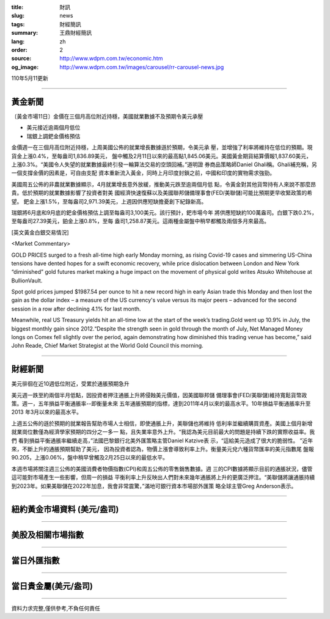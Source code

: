 :title: 財訊
:slug: news
:tags: 財經簡訊
:summary: 王鼎財經簡訊
:lang: zh
:order: 2
:source: http://www.wdpm.com.tw/economic.htm
:og_image: http://www.wdpm.com.tw/images/carousel/rr-carousel-news.jpg

110年5月11更新

----

黃金新聞
++++++++

〔黃金市場11日〕金價在三個月高位附近持穩，美國就業數據不及預期令美元承壓

* 美元接近逾兩個月低位
* 瑞銀上調鈀金價格預估

金價週一在三個月高位附近持穩，上周美國公佈的就業增長數據遜於預期，令美元承
壓，並增強了利率將維持在低位的預期。現貨金上漲0.4%，至每盎司1,836.89美元，
盤中觸及2月11日以來的最高點1,845.06美元。美國黃金期貨結算價報1,837.60美元，
上漲0.3%。“美國令人失望的就業數據最終引發一輪算法交易的空頭回補。”道明證
券商品策略師Daniel Ghali稱。Ghali補充稱，另一個支撐金價的因素是，可自由支配
資本重新流入黃金，同時上月印度封鎖之前，中國和印度的實物需求強勁。

美國周五公佈的非農就業數據顯示，4月就業增長意外放緩，推動美元跌至逾兩個月低
點，令黃金對其他貨幣持有人來說不那麼昂貴。低於預期的就業數據影響了投資者對美
國經濟快速復蘇以及美國聯邦儲備理事會(FED/美聯儲)可能比預期更早收緊政策的希望。
鈀金上漲1.5%，至每盎司2,971.39美元，上週因供應短缺擔憂創下紀錄新高。

瑞銀將6月底和9月底的鈀金價格預估上調至每盎司3,100美元。該行預計，鈀市場今年
將供應短缺約100萬盎司。白銀下跌0.2%，至每盎司27.39美元，鉑金上漲0.8%，至每
盎司1,258.87美元。這兩種金屬盤中稍早都觸及兩個多月來最高。



































[英文黃金白銀交易情況]

<Market Commentary>

GOLD PRICES surged to a fresh all-time high early Monday morning, as 
rising Covid-19 cases and simmering US-China tensions have dented hopes 
for a swift economic recovery, while price dislocation between London and 
New York “diminished” gold futures market making a huge impact on the 
movement of physical gold writes Atsuko Whitehouse at BullionVault.
 
Spot gold prices jumped $1987.54 per ounce to hit a new record high in 
early Asian trade this Monday and then lost the gain as the dollar 
index – a measure of the US currency's value versus its major 
peers – advanced for the second session in a row after declining 4.1% 
for last month.
 
Meanwhile, real US Treasury yields hit an all-time low at the start of 
the week’s trading.Gold went up 10.9% in July, the biggest monthly gain 
since 2012.“Despite the strength seen in gold through the month of July, 
Net Managed Money longs on Comex fell slightly over the period, again 
demonstrating how diminished this trading venue has become,” said John 
Reade, Chief Market Strategist at the World Gold Council this morning.

----

財經新聞
++++++++
美元徘徊在近10週低位附近，受累於通脹預期急升

美元週一跌至約兩個半月低點，因投資者押注通脹上升將侵蝕美元價值，因美國聯邦儲
備理事會(FED/美聯儲)維持寬鬆貨幣政策。週一，五年損益平衡通脹率--即衡量未來
五年通脹預期的指標，達到2011年4月以來的最高水平。10年損益平衡通脹率升至2013
年3月以來的最高水平。

上週五公佈的遜於預期的就業報告幫助市場人士相信，即使通脹上升，美聯儲也將維持
低利率並繼續購買資產。美國上個月新增就業崗位數僅為經濟學家預期的四分之一多一
點，且失業率意外上升。“我認為美元目前最大的問題是持續下跌的實際收益率。我們
看到損益平衡通脹率繼續走高，”法國巴黎銀行北美外匯策略主管Daniel Katzive表
示，“這給美元造成了很大的脆弱性。 ”近年來，不斷上升的通脹預期幫助了美元，
因為投資者認為，物價上漲會導致利率上升。衡量美元兌六種貨幣匯率的美元指數尾
盤報90.205，上漲0.06%，盤中稍早曾觸及2月25日以來的最低水平。

本週市場將關注週三公佈的美國消費者物價指數(CPI)和周五公佈的零售銷售數據。週
三的CPI數據將顯示目前的通脹狀況，儘管這可能對市場產生一些影響，但周一的損益
平衡利率上升反映出人們對未來幾年通脹將上升的更廣泛押注。“美聯儲將讓通脹持續
到2023年。如果美聯儲在2022年加息，我會非常震驚，”滿地可銀行資本市場部外匯策
略全球主管Greg Anderson表示。

            




















----

紐約黃金市場資料 (美元/盎司)
++++++++++++++++++++++++++++

.. raw:: html

  <A HREF="http://www.kitco.com/connecting.html">
  <IMG SRC="http://www.kitconet.com/images/quotes_4b2.gif" BORDER="0" ALT="[Most Recent Quotes from www.kitco.com]">
  </A>

----

美股及相關市場指數
++++++++++++++++++

.. raw:: html

  <!-- TradingView Widget BEGIN -->
  <div class="tradingview-widget-container">
    <div class="tradingview-widget-container__widget"></div>
    <div class="tradingview-widget-copyright"><a href="https://tw.tradingview.com/markets/indices/" rel="noopener" target="_blank"><span class="blue-text">指數行情</span></a>由TradingView提供</div>
    <script type="text/javascript" src="https://s3.tradingview.com/external-embedding/embed-widget-market-quotes.js" async>
    {
    "title": "指數",
    "width": 770,
    "height": 450,
    "locale": "zh_TW",
    "symbolsGroups": [
      {
        "name": "美國和加拿大",
        "symbols": [
          {
            "name": "FOREXCOM:SPXUSD",
            "displayName": "標準普爾500"
          },
          {
            "name": "FOREXCOM:NSXUSD",
            "displayName": "納斯達克100指數"
          },
          {
            "name": "CME_MINI:ES1!",
            "displayName": "E-迷你 標普指數期貨"
          },
          {
            "name": "INDEX:DXY",
            "displayName": "美元指數"
          },
          {
            "name": "FOREXCOM:DJI",
            "displayName": "道瓊斯 30"
          }
        ]
      },
      {
        "name": "歐洲",
        "symbols": [
          {
            "name": "INDEX:SX5E",
            "displayName": "歐元藍籌50"
          },
          {
            "name": "FOREXCOM:UKXGBP",
            "displayName": "富時100"
          },
          {
            "name": "INDEX:DEU30",
            "displayName": "德國DAX指數"
          },
          {
            "name": "INDEX:CAC40",
            "displayName": "法國 CAC 40 指數"
          },
          {
            "name": "INDEX:SMI"
          }
        ]
      },
      {
        "name": "亞太",
        "symbols": [
          {
            "name": "INDEX:NKY",
            "displayName": "日經225"
          },
          {
            "name": "INDEX:HSI",
            "displayName": "恆生"
          },
          {
            "name": "BSE:SENSEX",
            "displayName": "印度孟買指數"
          },
          {
            "name": "BSE:BSE500"
          },
          {
            "name": "INDEX:KSIC",
            "displayName": "韓國Kospi綜合指數"
          }
        ]
      }
    ],
    "colorTheme": "light"
  }
    </script>
  </div>
  <!-- TradingView Widget END -->

----

當日外匯指數
++++++++++++

.. raw:: html

  <!-- TradingView Widget BEGIN -->
  <div class="tradingview-widget-container">
    <div class="tradingview-widget-container__widget"></div>
    <div class="tradingview-widget-copyright"><a href="https://tw.tradingview.com/markets/currencies/forex-cross-rates/" rel="noopener" target="_blank"><span class="blue-text">外匯匯率</span></a>由TradingView提供</div>
    <script type="text/javascript" src="https://s3.tradingview.com/external-embedding/embed-widget-forex-cross-rates.js" async>
    {
    "width": "100%",
    "height": "100%",
    "currencies": [
      "EUR",
      "USD",
      "JPY",
      "GBP",
      "CNY",
      "TWD"
    ],
    "isTransparent": false,
    "colorTheme": "light",
    "locale": "zh_TW"
  }
    </script>
  </div>
  <!-- TradingView Widget END -->

----

當日貴金屬(美元/盎司)
+++++++++++++++++++++

.. raw:: html 

  <A HREF="http://www.kitco.com/connecting.html">
  <IMG SRC="http://www.kitconet.com/images/quotes_7a.gif" BORDER="0" ALT="[Most Recent Quotes from www.kitco.com]">
  </A>

----

資料力求完整,僅供參考,不負任何責任
